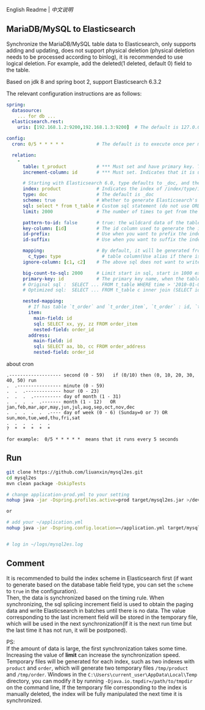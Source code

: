 
English Readme | [[README-CN.org][中文说明]]

** MariaDB/MySQL to Elasticsearch

   Synchronize the MariaDB/MySQL table data to Elasticsearch, only supports adding and updating,
   does not support physical deletion (physical deletion needs to be processed according to binlog),
   it is recommended to use logical deletion. For example, add the deleted(1 deleted, default 0) field to the table.

   Based on jdk 8 and spring boot 2, support Elasticsearch 6.3.2


The relevant configuration instructions are as follows:
#+BEGIN_SRC yaml
spring:
  datasource:
    ... for db ...
  elasticsearch.rest:
    uris: [192.168.1.2:9200,192.168.1.3:9200]  # The default is 127.0.0.1:9200

config:
  cron: 0/5 * * * * *            # The default is to execute once per minute

  relation:
    -
      table: t_product           # *** Must set and have primary key. The primary key will generate the id of /index/type/id in Elasticsearch, if has multi, id where append with "-". can use % as a wildcard to match multiple tables(when sharding table)
      increment-column: id       # *** Must set. Indicates that it is used for data increment operations. Generally, it uses auto increment ~id~ or ~time~

      # Starting with Elasticsearch 6.0, type defaults to _doc, and the index in Elasticsearch directly corresponds to the database table name
      index: product             # Indicates the index of /index/type/id in Elasticsearch, not set will be generated from the database table name (t_some_one ==> some-one), 6.0 start index name must be lowercase
      type: doc                  # The default is _doc
      scheme: true               # Whether to generate Elasticsearch's scheme based on the database table structure at startup, the default is false
      sql: select * from t_table # Custom sql statement (do not use ORDER BY and LIMIT, will be automatically added based on increment-column), no setting will automatically assemble from the database table
      limit: 2000                # The number of times to get from the database, the default is 1000

      pattern-to-id: false       # true: the wildcard data of the table name is used as part of the id(for example, table use t_order_% wildcard, then the table t_order_2016 will be used 2016 to the prefix of the id), the default is true
      key-column: [id]           # The id column used to generate the index will not be automatically retrieved from the table. When the table has a primary key and multiple columns of unique index, can use this configuration when you want to use the unique index to do the index id.
      id-prefix:                 # Use when you want to prefix the index id
      id-suffix:                 # Use when you want to suffix the index id

      mapping:                   # By default, it will be generated from the table field (c_some_type ==> someType), and only special cases can set.
        c_type: type               # table column(Use alias if there is an alias) : elasticsearch field
      ignore-column: [c1, c2]    # The above sql does not want to write the index of the column (if the column has an alias, use the alias)

      big-count-to-sql: 2000     # Limit start in sql, start in 1000 exceeds this value will be optimized into inner join statement, the default is 2000
      primary-key: id            # The primary key name, when the table data is a lot, use  LIMIT 10million,1000  efficiency will be very slow, this field will optimize the sql statement, the default is id
      # Original sql :  SELECT ... FROM t_table WHERE time > '2010-01-01 00:00:01' LIMIT 10million,1000
      # Optimized sql:  SELECT ... FROM t_table c inner join (SELECT id FROM t_table WHERE time > '2010-01-01 00:00:01' LIMIT 10million,1000) t on t.id = c.id

      nested-mapping:
        # If has table `t_order` and `t_order_item`, `t_order` : id, `t_order_item` : order_id, then main-field => id, nested-field => order_id
        item:
          main-field: id
          sql: SELECT xx, yy, zz FROM order_item
          nested-field: order_id
        address:
          main-field: id
          sql: SELECT aa, bb, cc FROM order_address
          nested-field: order_id
#+END_SRC

about cron
#+BEGIN_EXAMPLE
.------------------- second (0 - 59)   if (0/10) then (0, 10, 20, 30, 40, 50) run
.  .---------------- minute (0 - 59)
.  .  .------------- hour (0 - 23)
.  .  .  .---------- day of month (1 - 31)
.  .  .  .  .------- month (1 - 12)   OR jan,feb,mar,apr,may,jun,jul,aug,sep,oct,nov,dec
.  .  .  .  .  .---- day of week (0 - 6) (Sunday=0 or 7) OR sun,mon,tue,wed,thu,fri,sat
.  .  .  .  .  .
?  *  *  *  *  *

for example:  0/5 * * * * *  means that it runs every 5 seconds
#+END_EXAMPLE


** Run
#+BEGIN_SRC bash
git clone https://github.com/liuanxin/mysql2es.git
cd mysql2es
mvn clean package -DskipTests

# change application-prod.yml to your setting
nohup java -jar -Dspring.profiles.active=prod target/mysql2es.jar >/dev/null 2>&1 &

or

# add your ~/application.yml
nohup java -jar -Dspring.config.location=~/application.yml target/mysql2es.jar >/dev/null 2>&1 &


# log in ~/logs/mysql2es.log
#+END_SRC


** Comment

It is recommended to build the index scheme in Elasticsearch first (if want to generate based on the database table field type, you can set the ~scheme~ to ~true~ in the configuration).  \\

Then, the data is synchronized based on the timing rule.
When synchronizing, the sql splicing increment field is used to obtain the paging data and write Elasticsearch in batches until there is no data.
The value corresponding to the last increment field will be stored in the temporary file,
which will be used in the next synchronization(If it is the next run time but the last time it has not run, it will be postponed).

PS:  \\
If the amount of data is large, the first synchronization takes some time.
Increasing the value of *limit* can increase the synchronization speed.
Temporary files will be generated for each index, such as two indexes with ~product~ and ~order~,
which will generate two temporary files ~/tmp/product~ and ~/tmp/order~.
Windows in the ~C:\Users\current_user\AppData\Local\Temp~ directory,
you can modify it by running ~-Djava.io.tmpdir=/path/to/tmpdir~ on the command line,
If the temporary file corresponding to the index is manually deleted,
the index will be fully manipulated the next time it is synchronized.
